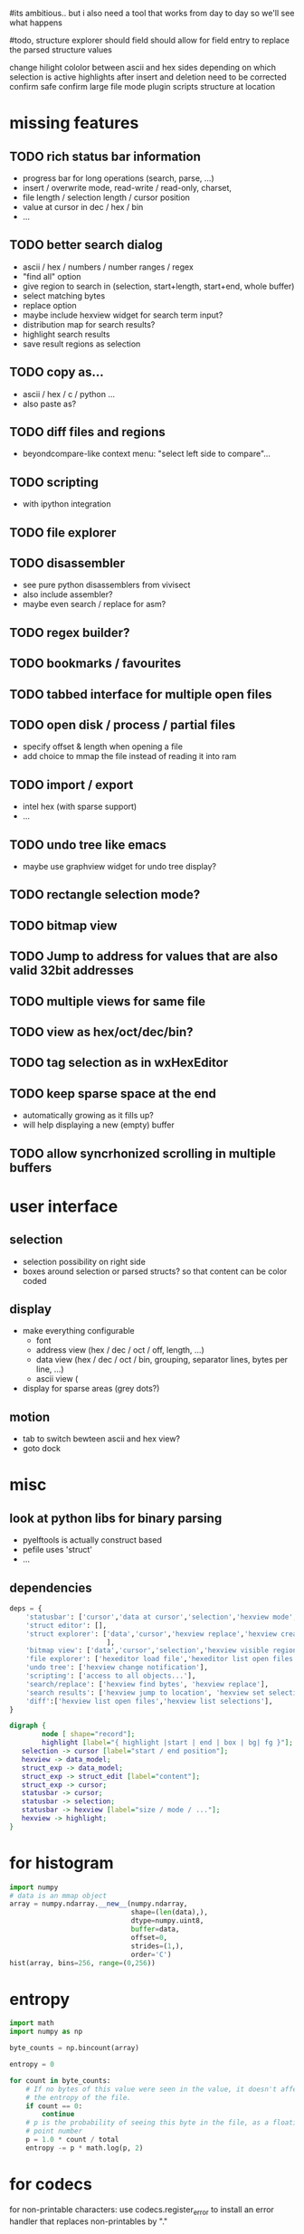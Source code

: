 # mike here.. i like where you were going with this, and will adopt a lot of your todo list..
#its ambitious.. but i also need a tool that works from day to day so we'll see what happens

#todo, structure explorer should field should allow for field entry
to replace the parsed structure values


change hilight cololor between ascii and hex sides depending on which selection is active
highlights after insert and deletion need to be corrected
confirm safe
confirm large file mode
plugin scripts
structure at location

* missing features



   

** TODO rich status bar information
   - progress bar for long operations (search, parse, ...)
   - insert / overwrite mode,  read-write / read-only, charset,
   - file length / selection length / cursor position
   - value at cursor in dec / hex / bin
   - ...
** TODO better search dialog
   - ascii / hex / numbers / number ranges / regex
   - "find all" option
   - give region to search in (selection, start+length, start+end, whole buffer)
   - select matching bytes
   - replace option
   - maybe include hexview widget for search term input?
   - distribution map for search results?
   - highlight search results
   - save result regions as selection
** TODO copy as...
   - ascii / hex / c / python ...
   - also paste as?
** TODO diff files and regions
   - beyondcompare-like context menu: "select left side to compare"...
** TODO scripting
   - with ipython integration
** TODO file explorer
** TODO disassembler
   - see pure python disassemblers from vivisect
   - also include assembler?
   - maybe even search / replace for asm?
** TODO regex builder?
** TODO bookmarks / favourites
** TODO tabbed interface for multiple open files
** TODO open disk / process / partial files
   - specify offset & length when opening a file
   - add choice to mmap the file instead of reading it into ram
** TODO import / export
   - intel hex (with sparse support)
   - ...
** TODO undo tree like emacs
   - maybe use graphview widget for undo tree display?
** TODO rectangle selection mode?
** TODO bitmap view
** TODO Jump to address for values that are also valid 32bit addresses
** TODO multiple views for same file
** TODO view as hex/oct/dec/bin?
** TODO tag selection as in wxHexEditor
** TODO keep sparse space at the end
   - automatically growing as it fills up?
   - will help displaying a new (empty) buffer
** TODO allow syncrhonized scrolling in multiple buffers
* user interface
** selection
   - selection possibility on right side
   - boxes around selection or parsed structs? so that content can be color coded
** display
   - make everything configurable
     - font
     - address view (hex / dec / oct / off, length, ...)
     - data view (hex / dec / oct / bin, grouping, separator lines, bytes per line, ...)
     - ascii view (
   - display for sparse areas (grey dots?)
** motion
   - tab to switch bewteen ascii and hex view?
   - goto dock
* misc
** look at python libs for binary parsing
   - pyelftools
     is actually construct based
   - pefile
     uses 'struct'
   - ...
** dependencies
#+BEGIN_SRC python
deps = {
    'statusbar': ['cursor','data at cursor','selection','hexview mode','hexview buffer size'],
    'struct editor': [],
    'struct explorer': ['data','cursor','hexview replace','hexview create highlight','struct editor content',
                        ],
    'bitmap view': ['data','cursor','selection','hexview visible region'],
    'file explorer': ['hexeditor load file','hexeditor list open files'],
    'undo tree': ['hexview change notification'],
    'scripting': ['access to all objects...'],
    'search/replace': ['hexview find bytes', 'hexview replace'],
    'search results': ['hexview jump to location', 'hexview set selection','hexview create highlight'],
    'diff':['hexview list open files','hexview list selections'],
}
#+END_SRC
#+BEGIN_SRC dot :file depgraph.png :cmdline -Tpng
digraph {
        node [ shape="record"];
        highlight [label="{ highlight |start | end | box | bg| fg }"];
   selection -> cursor [label="start / end position"];
   hexview -> data_model;
   struct_exp -> data_model;
   struct_exp -> struct_edit [label="content"];
   struct_exp -> cursor;
   statusbar -> cursor;
   statusbar -> selection;
   statusbar -> hexview [label="size / mode / ..."];
   hexview -> highlight;
}
#+END_SRC

#+RESULTS:
[[file:depgraph.png]]

* for histogram
#+BEGIN_SRC python
import numpy
# data is an mmap object
array = numpy.ndarray.__new__(numpy.ndarray,
                              shape=(len(data),),
                              dtype=numpy.uint8,
                              buffer=data,
                              offset=0,
                              strides=(1,),
                              order='C')
hist(array, bins=256, range=(0,256))
#+END_SRC
* entropy
#+BEGIN_SRC python
import math
import numpy as np

byte_counts = np.bincount(array)

entropy = 0

for count in byte_counts:
    # If no bytes of this value were seen in the value, it doesn't affect
    # the entropy of the file.
    if count == 0:
        continue
    # p is the probability of seeing this byte in the file, as a floating-
    # point number
    p = 1.0 * count / total
    entropy -= p * math.log(p, 2)
#+END_SRC
* for codecs
for non-printable characters: use codecs.register_error to install an error handler that replaces non-printables by "."
